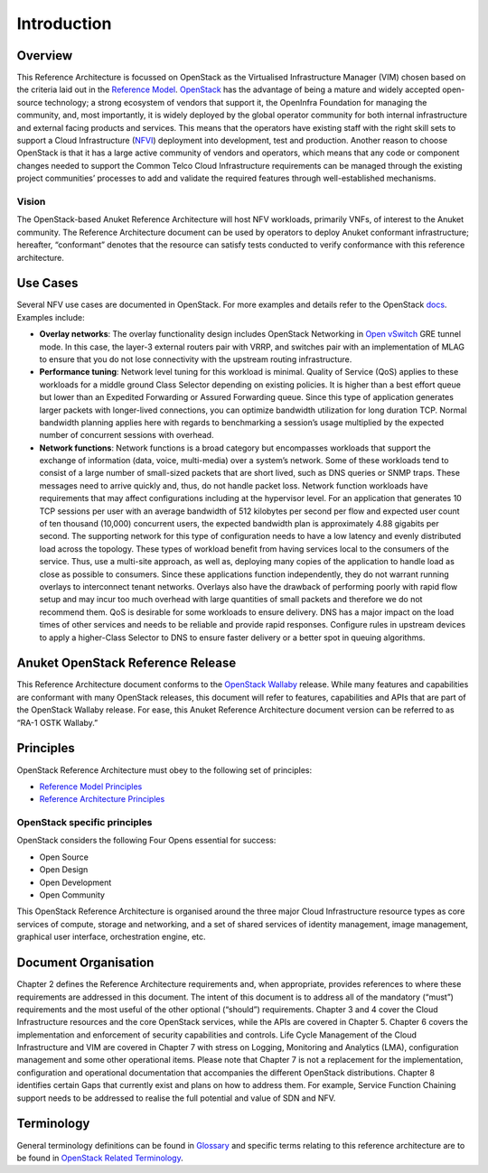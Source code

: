 Introduction
============

Overview
--------

This Reference Architecture is focussed on OpenStack as the Virtualised
Infrastructure Manager (VIM) chosen based on the criteria laid out in
the `Reference Model <../../../ref_model/chapters/chapter01.md>`__.
`OpenStack <https://docs.openstack.org>`__ has the advantage of being a
mature and widely accepted open-source technology; a strong ecosystem of
vendors that support it, the OpenInfra Foundation for managing the
community, and, most importantly, it is widely deployed by the global
operator community for both internal infrastructure and external facing
products and services. This means that the operators have existing staff
with the right skill sets to support a Cloud Infrastructure
(`NFVI <https://www.etsi.org/deliver/etsi_gs/NFV-INF/001_099/001/01.01.01_60/gs_NFV-INF001v010101p.pdf>`__)
deployment into development, test and production. Another reason to
choose OpenStack is that it has a large active community of vendors and
operators, which means that any code or component changes needed to
support the Common Telco Cloud Infrastructure requirements can be
managed through the existing project communities’ processes to add and
validate the required features through well-established mechanisms.

Vision
~~~~~~

The OpenStack-based Anuket Reference Architecture will host NFV
workloads, primarily VNFs, of interest to the Anuket community. The
Reference Architecture document can be used by operators to deploy
Anuket conformant infrastructure; hereafter, “conformant” denotes that
the resource can satisfy tests conducted to verify conformance with this
reference architecture.

Use Cases
---------

Several NFV use cases are documented in OpenStack. For more examples and
details refer to the OpenStack
`docs <https://docs.openstack.org/arch-design/use-cases.html>`__.
Examples include:

-  **Overlay networks**: The overlay functionality design includes
   OpenStack Networking in `Open
   vSwitch <https://www.openvswitch.org>`__ GRE tunnel mode. In this
   case, the layer-3 external routers pair with VRRP, and switches pair
   with an implementation of MLAG to ensure that you do not lose
   connectivity with the upstream routing infrastructure.

-  **Performance tuning**: Network level tuning for this workload is
   minimal. Quality of Service (QoS) applies to these workloads for a
   middle ground Class Selector depending on existing policies. It is
   higher than a best effort queue but lower than an Expedited
   Forwarding or Assured Forwarding queue. Since this type of
   application generates larger packets with longer-lived connections,
   you can optimize bandwidth utilization for long duration TCP. Normal
   bandwidth planning applies here with regards to benchmarking a
   session’s usage multiplied by the expected number of concurrent
   sessions with overhead.

-  **Network functions**: Network functions is a broad category but
   encompasses workloads that support the exchange of information (data,
   voice, multi-media) over a system’s network. Some of these workloads
   tend to consist of a large number of small-sized packets that are
   short lived, such as DNS queries or SNMP traps. These messages need
   to arrive quickly and, thus, do not handle packet loss. Network
   function workloads have requirements that may affect configurations
   including at the hypervisor level. For an application that generates
   10 TCP sessions per user with an average bandwidth of 512 kilobytes
   per second per flow and expected user count of ten thousand (10,000)
   concurrent users, the expected bandwidth plan is approximately 4.88
   gigabits per second. The supporting network for this type of
   configuration needs to have a low latency and evenly distributed load
   across the topology. These types of workload benefit from having
   services local to the consumers of the service. Thus, use a
   multi-site approach, as well as, deploying many copies of the
   application to handle load as close as possible to consumers. Since
   these applications function independently, they do not warrant
   running overlays to interconnect tenant networks. Overlays also have
   the drawback of performing poorly with rapid flow setup and may incur
   too much overhead with large quantities of small packets and
   therefore we do not recommend them. QoS is desirable for some
   workloads to ensure delivery. DNS has a major impact on the load
   times of other services and needs to be reliable and provide rapid
   responses. Configure rules in upstream devices to apply a
   higher-Class Selector to DNS to ensure faster delivery or a better
   spot in queuing algorithms.

Anuket OpenStack Reference Release
----------------------------------

This Reference Architecture document conforms to the `OpenStack
Wallaby <https://docs.openstack.org/wallaby/projects.html>`__ release.
While many features and capabilities are conformant with many OpenStack
releases, this document will refer to features, capabilities and APIs
that are part of the OpenStack Wallaby release. For ease, this Anuket
Reference Architecture document version can be referred to as “RA-1 OSTK
Wallaby.”

Principles
----------

OpenStack Reference Architecture must obey to the following set of
principles:

-  `Reference Model Principles <../../../common/chapter00.md#anuket-general-principles>`__
-  `Reference Architecture
   Principles <../../../common/chapter00.md#architectural-principles>`__

OpenStack specific principles
~~~~~~~~~~~~~~~~~~~~~~~~~~~~~

OpenStack considers the following Four Opens essential for success:

-  Open Source
-  Open Design
-  Open Development
-  Open Community

This OpenStack Reference Architecture is organised around the three
major Cloud Infrastructure resource types as core services of compute,
storage and networking, and a set of shared services of identity
management, image management, graphical user interface, orchestration
engine, etc.

Document Organisation
---------------------

Chapter 2 defines the Reference Architecture requirements and, when
appropriate, provides references to where these requirements are
addressed in this document. The intent of this document is to address
all of the mandatory (“must”) requirements and the most useful of the
other optional (“should”) requirements. Chapter 3 and 4 cover the Cloud
Infrastructure resources and the core OpenStack services, while the APIs
are covered in Chapter 5. Chapter 6 covers the implementation and
enforcement of security capabilities and controls. Life Cycle Management
of the Cloud Infrastructure and VIM are covered in Chapter 7 with stress
on Logging, Monitoring and Analytics (LMA), configuration management and
some other operational items. Please note that Chapter 7 is not a
replacement for the implementation, configuration and operational
documentation that accompanies the different OpenStack distributions.
Chapter 8 identifies certain Gaps that currently exist and plans on how
to address them. For example, Service Function Chaining support needs to
be addressed to realise the full potential and value of SDN and NFV.

Terminology
-----------

General terminology definitions can be found in
`Glossary <../../../common/glossary.md>`__ and specific terms relating
to this reference architecture are to be found in `OpenStack Related
Terminology <../../../common/glossary.md#openstack-related-terminology>`__.
